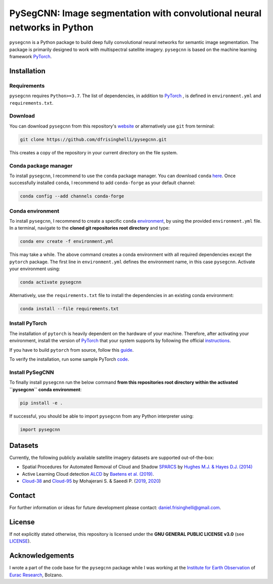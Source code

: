 #########################################################################
PySegCNN: Image segmentation with convolutional neural networks in Python
#########################################################################

``pysegcnn`` is a Python package to build deep fully convolutional neural
networks for semantic image segmentation. The package is primarily designed to
work with multispectral satellite imagery. ``pysegcnn`` is based on the machine
learning framework `PyTorch <https://pytorch.org/>`_.

Installation
============

Requirements
------------
``pysegcnn`` requires ``Python>=3.7``. The list of dependencies, in addition to `PyTorch <https://pytorch.org/>`_ , is defined in ``environment.yml`` and ``requirements.txt``.

Download
---------
You can download ``pysegcnn`` from this repository's
`website <https://github.com/dfrisinghelli/pysegcnn>`_
or alternatively use ``git`` from terminal:

.. code-block:: bash

    git clone https://github.com/dfrisinghelli/pysegcnn.git

This creates a copy of the repository in your current directory on the file
system.

Conda package manager
---------------------

To install ``pysegcnn``, I recommend to use the ``conda`` package manager.
You can download ``conda`` `here <https://docs.conda.io/en/latest/miniconda.html>`_.
Once successfully installed ``conda``, I recommend to add ``conda-forge`` as
your default channel:

.. code-block:: bash

    conda config --add channels conda-forge

Conda environment
-----------------

To install ``pysegcnn``, I recommend to create a specific ``conda``
`environment <https://docs.conda.io/projects/conda/en/latest/user-guide/tasks/manage-environments.html>`_,
by using the provided ``environment.yml`` file. In a terminal, navigate to the
**cloned git repositories root directory** and type:

.. code-block:: bash

    conda env create -f environment.yml

This may take a while. The above command creates a conda environment with all
required dependencies except the ``pytorch`` package. The first line in
``environment.yml`` defines the environment name, in this case ``pysegcnn``.
Activate your environment using:

.. code-block:: bash

    conda activate pysegcnn

Alternatively, use the ``requirements.txt`` file to install the dependencies in an existing conda environment:

.. code-block:: bash
    
    conda install --file requirements.txt

Install PyTorch
---------------
The installation of ``pytorch`` is heavily dependent on the hardware of your
machine. Therefore, after activating your environment, install the version of
`PyTorch <https://pytorch.org/>`_ that your system supports by following the
official `instructions <https://pytorch.org/get-started/locally/>`_.

If you have to build ``pytorch`` from source, follow this
`guide <https://github.com/pytorch/pytorch#from-source>`_.

To verify the installation, run some sample PyTorch
`code <https://pytorch.org/get-started/locally/#linux-verification>`_.

Install PySegCNN
----------------
To finally install ``pysegcnn`` run the below command **from this repositories
root directory within the activated ``pysegcnn`` conda environment**:

.. code-block:: bash

    pip install -e .

If successful, you should be able to import ``pysegcnn`` from any Python
interpreter using:

.. code-block:: python

    import pysegcnn

Datasets
========
Currently, the following publicly available satellite imagery datasets are
supported out-of-the-box:

- Spatial Procedures for Automated Removal of Cloud and Shadow `SPARCS`_
  by `Hughes M.J. & Hayes D.J. (2014)`_
- Active Learning Cloud detection `ALCD`_ by `Baetens et al. (2019)`_.
- `Cloud-38`_ and `Cloud-95`_ by Mohajerani S. & Saeedi P. (`2019`_, `2020`_)

Contact
=======
For further information or ideas for future development please contact:
daniel.frisinghelli@gmail.com.

License
=======
If not explicitly stated otherwise, this repository is licensed under the
**GNU GENERAL PUBLIC LICENSE v3.0**
(see `LICENSE <https://github.com/dfrisinghelli/pysegcnn/blob/master/LICENSE>`_).

Acknowledgements
================
I wrote a part of the code base for the ``pysegcnn`` package while I was working
at the `Institute for Earth Observation <http://www.eurac.edu/en/research/mountains/remsen/Pages/default.aspx>`_ of
`Eurac Research <http://www.eurac.edu/en/Pages/default.aspx>`_, Bolzano.


..
    Links:

.. _SPARCS:
    https://www.usgs.gov/land-resources/nli/landsat/spatial-procedures-automated-removal-cloud-and-shadow-sparcs-validation)

.. _ALCD:
    https://zenodo.org/record/1460961#.XYCTRzYzaHt

.. _Baetens et al. (2019):
    https://www.mdpi.com/2072-4292/11/4/433

.. _Hughes M.J. & Hayes D.J. (2014):
    https://www.mdpi.com/2072-4292/6/6/4907

.. _Cloud-38:
    https://github.com/SorourMo/38-Cloud-A-Cloud-Segmentation-Dataset

.. _Cloud-95:
    https://github.com/SorourMo/95-Cloud-An-Extension-to-38-Cloud-Dataset

.. _2019:
    https://arxiv.org/abs/1901.10077

.. _2020:
    https://arxiv.org/abs/2001.08768
